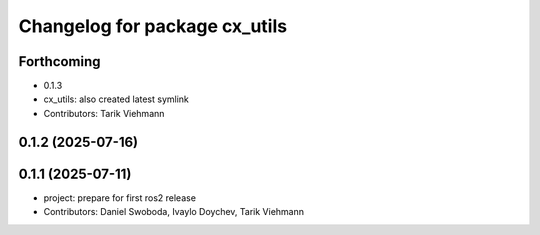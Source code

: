^^^^^^^^^^^^^^^^^^^^^^^^^^^^^^
Changelog for package cx_utils
^^^^^^^^^^^^^^^^^^^^^^^^^^^^^^

Forthcoming
-----------
* 0.1.3
* cx_utils: also created latest symlink
* Contributors: Tarik Viehmann

0.1.2 (2025-07-16)
------------------

0.1.1 (2025-07-11)
------------------
* project: prepare for first ros2 release
* Contributors: Daniel Swoboda, Ivaylo Doychev, Tarik Viehmann

